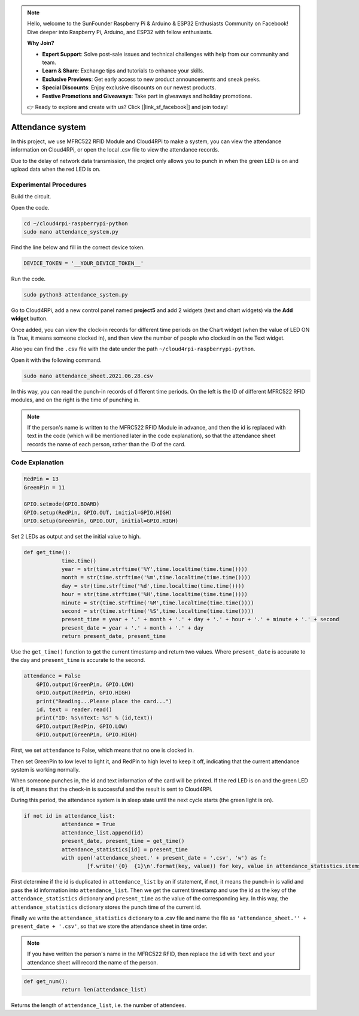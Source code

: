 .. note::

    Hello, welcome to the SunFounder Raspberry Pi & Arduino & ESP32 Enthusiasts Community on Facebook! Dive deeper into Raspberry Pi, Arduino, and ESP32 with fellow enthusiasts.

    **Why Join?**

    - **Expert Support**: Solve post-sale issues and technical challenges with help from our community and team.
    - **Learn & Share**: Exchange tips and tutorials to enhance your skills.
    - **Exclusive Previews**: Get early access to new product announcements and sneak peeks.
    - **Special Discounts**: Enjoy exclusive discounts on our newest products.
    - **Festive Promotions and Giveaways**: Take part in giveaways and holiday promotions.

    👉 Ready to explore and create with us? Click [|link_sf_facebook|] and join today!

Attendance system
=====================

In this project, we use MFRC522 RFID Module and Cloud4RPi to make a system, you can view the attendance information on Cloud4RPi, or open the local .csv file to view the attendance records.

Due to the delay of network data transmission, the project only allows you to punch in when the green LED is on and upload data when the red LED is on.

Experimental Procedures
-------------------------

Build the circuit.

.. image:: img/rfid1.png
	:align: center

Open the code.

.. raw:: html

   <run></run>

.. code-block:: 

    cd ~/cloud4rpi-raspberrypi-python
    sudo nano attendance_system.py

Find the line below and fill in the correct device token.

.. code-block:: python

    DEVICE_TOKEN = '__YOUR_DEVICE_TOKEN__'

Run the code.

.. raw:: html

   <run></run>

.. code-block:: 

    sudo python3 attendance_system.py

Go to Cloud4RPi, add a new control panel named **project5** and add 2 widgets (text and chart widgets) via the **Add widget** button.

.. image:: img/rfid2.png
	:align: center

Once added, you can view the clock-in records for different time periods on the Chart widget (when the value of LED ON is True, it means someone clocked in), and then view the number of people who clocked in on the Text widget.

Also you can find the ``.csv`` file with the date under the path ``~/cloud4rpi-raspberrypi-python``.

.. image:: img/rfid3.png
	:align: center

Open it with the following command.

.. raw:: html

   <run></run>

.. code-block:: 

    sudo nano attendance_sheet.2021.06.28.csv


In this way, you can read the punch-in records of different time periods. On the left is the ID of different MFRC522 RFID modules, and on the right is the time of punching in.

.. image:: img/rfid4.png
	:align: center

.. note::
	
    If the person's name is written to the MFRC522 RFID Module in advance, and then the id is replaced with text in the code (which will be mentioned later in the code explanation), so that the attendance sheet records the name of each person, rather than the ID of the card.

Code Explanation
----------------------

.. code-block:: python

    RedPin = 13
    GreenPin = 11

    GPIO.setmode(GPIO.BOARD)
    GPIO.setup(RedPin, GPIO.OUT, initial=GPIO.HIGH)
    GPIO.setup(GreenPin, GPIO.OUT, initial=GPIO.HIGH)

Set 2 LEDs as output and set the initial value to high.

.. code-block:: python

    def get_time():
		time.time()
		year = str(time.strftime('%Y',time.localtime(time.time())))
		month = str(time.strftime('%m',time.localtime(time.time())))
		day = str(time.strftime('%d',time.localtime(time.time())))
		hour = str(time.strftime('%H',time.localtime(time.time())))
		minute = str(time.strftime('%M',time.localtime(time.time())))
		second = str(time.strftime('%S',time.localtime(time.time())))
		present_time = year + '.' + month + '.' + day + '.' + hour + '.' + minute + '.' + second
		present_date = year + '.' + month + '.' + day
		return present_date, present_time

Use the ``get_time()`` function to get the current timestamp and return two values. Where ``present_date`` is accurate to the day and ``present_time`` is accurate to the second.

.. code-block:: python

    attendance = False
	GPIO.output(GreenPin, GPIO.LOW)
	GPIO.output(RedPin, GPIO.HIGH)
	print("Reading...Please place the card...")
	id, text = reader.read()
	print("ID: %s\nText: %s" % (id,text))
	GPIO.output(RedPin, GPIO.LOW)
	GPIO.output(GreenPin, GPIO.HIGH)

First, we set ``attendance`` to False, which means that no one is clocked in.

Then set GreenPin to low level to light it, and RedPin to high level to keep it off, indicating that the current attendance system is working normally.

When someone punches in, the id and text information of the card will be printed. If the red LED is on and the green LED is off, it means that the check-in is successful and the result is sent to Cloud4RPi.

During this period, the attendance system is in sleep state until the next cycle starts (the green light is on).


.. code-block:: python

    if not id in attendance_list:
		attendance = True
		attendance_list.append(id)
		present_date, present_time = get_time()
		attendance_statistics[id] = present_time
		with open('attendance_sheet.' + present_date + '.csv', 'w') as f:
			[f.write('{0}  {1}\n'.format(key, value)) for key, value in attendance_statistics.items()]

First determine if the id is duplicated in ``attendance_list`` by an if statement, if not, it means the punch-in is valid and pass the id information into ``attendance_list``. Then we get the current timestamp and use the id as the key of the ``attendance_statistics`` dictionary and ``present_time`` as the value of the corresponding key. In this way, the ``attendance_statistics`` dictionary stores the punch time of the current id.

Finally we write the ``attendance_statistics`` dictionary to a .csv file and name the file as ``'attendance_sheet.'' + present_date + '.csv'``, so that we store the attendance sheet in time order.

.. note::

    If you have written the person's name in the MFRC522 RFID, then replace the ``id`` with ``text`` and your attendance sheet will record the name of the person.

.. code-block:: python

    def get_num():
		return len(attendance_list)

Returns the length of ``attendance_list``, i.e. the number of attendees.
